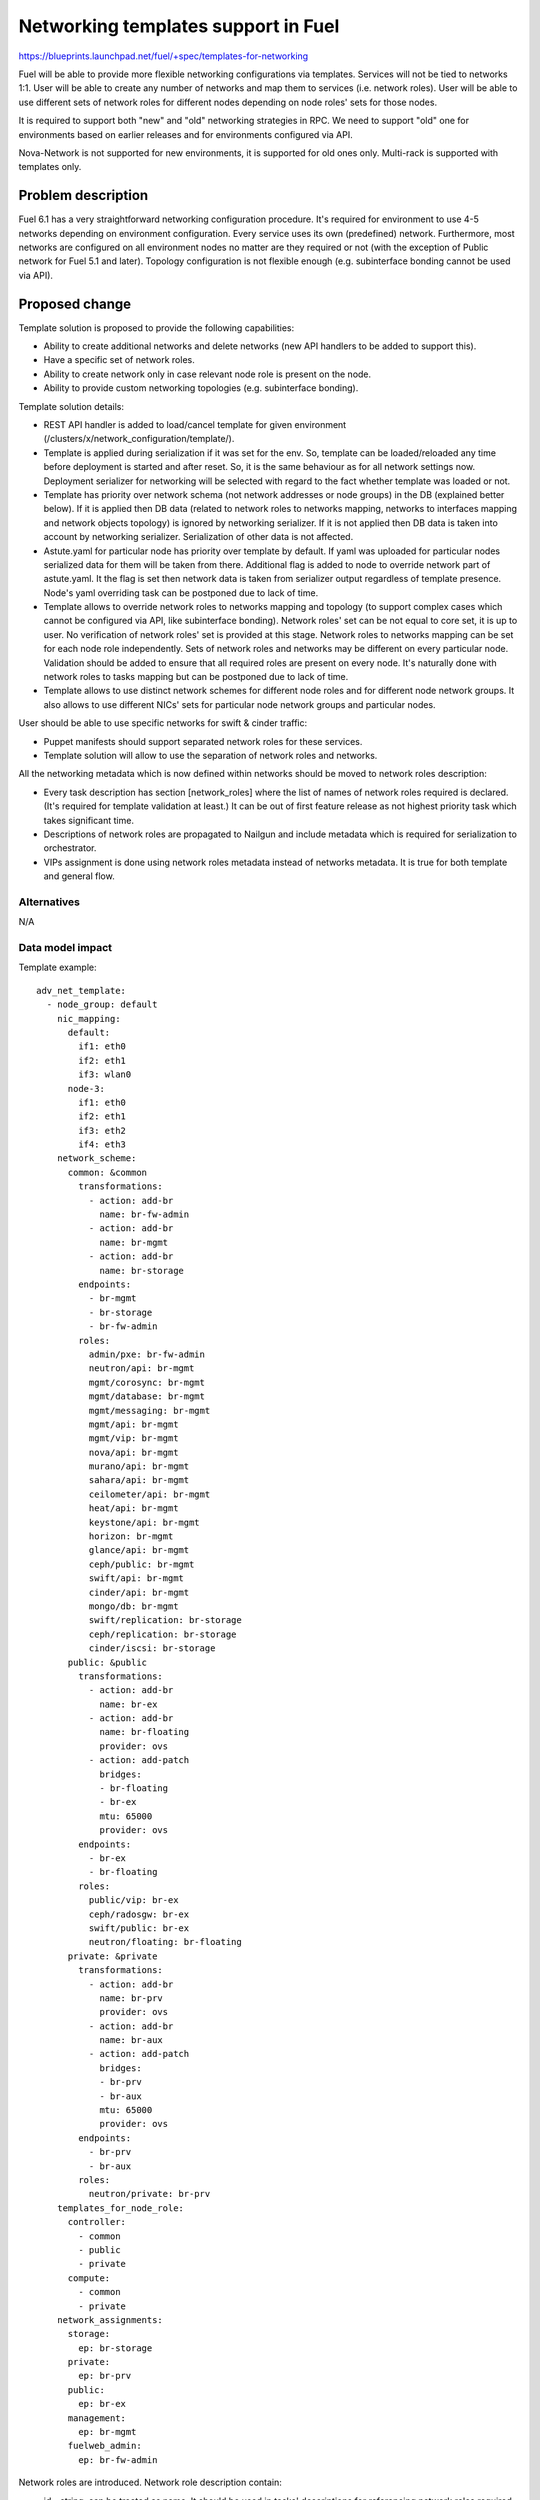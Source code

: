 ..
 This work is licensed under a Creative Commons Attribution 3.0 Unported
 License.

 http://creativecommons.org/licenses/by/3.0/legalcode

====================================
Networking templates support in Fuel
====================================

https://blueprints.launchpad.net/fuel/+spec/templates-for-networking

Fuel will be able to provide more flexible networking configurations via
templates.
Services will not be tied to networks 1:1. User will be able to create
any number of networks and map them to services (i.e. network roles).
User will be able to use different sets of network roles for different nodes
depending on node roles' sets for those nodes.

It is required to support both "new" and "old" networking strategies
in RPC. We need to support "old" one for environments based on earlier
releases and for environments configured via API.

Nova-Network is not supported for new environments, it is supported for old
ones only. Multi-rack is supported with templates only.


Problem description
===================

Fuel 6.1 has a very straightforward networking configuration procedure.
It's required for environment to use 4-5 networks depending on environment
configuration. Every service uses its own (predefined) network. Furthermore,
most networks are configured on all environment nodes no matter are they
required or not (with the exception of Public network for Fuel 5.1 and later).
Topology configuration is not flexible enough (e.g. subinterface bonding cannot
be used via API).


Proposed change
===============

Template solution is proposed to provide the following capabilities:

* Ability to create additional networks and delete networks (new API handlers
  to be added to support this).
* Have a specific set of network roles.
* Ability to create network only in case relevant node role is present on the
  node.
* Ability to provide custom networking topologies (e.g. subinterface bonding).

Template solution details:

* REST API handler is added to load/cancel template for given environment
  (/clusters/x/network_configuration/template/).
* Template is applied during serialization if it was set for the env. So,
  template can be loaded/reloaded any time before deployment is started and
  after reset. So, it is the same behaviour as for all network settings now.
  Deployment serializer for networking will be selected with regard to the fact
  whether template was loaded or not.
* Template has priority over network schema (not network addresses or node
  groups) in the DB (explained better below). If it is applied then DB data
  (related to network roles to networks mapping, networks to interfaces mapping
  and network objects topology) is ignored by networking serializer. If it is
  not applied then DB data is taken into account by networking serializer.
  Serialization of other data is not affected.
* Astute.yaml for particular node has priority over template by default.
  If yaml was uploaded for particular nodes serialized data for them will be
  taken from there. Additional flag is added to node to override network part
  of astute.yaml. It the flag is set then network data is taken from serializer
  output regardless of template presence. Node's yaml overriding task can be
  postponed due to lack of time.
* Template allows to override network roles to networks mapping and topology
  (to support complex cases which cannot be configured via API, like
  subinterface bonding). Network roles' set can be not equal to core set, it is
  up to user. No verification of network roles' set is provided at this stage.
  Network roles to networks mapping can be set for each node role
  independently. Sets of network roles and networks may be different on every
  particular node. Validation should be added to ensure that all required roles
  are present on every node. It's naturally done with network roles to tasks
  mapping but can be postponed due to lack of time.
* Template allows to use distinct network schemes for different node roles and
  for different node network groups. It also allows to use different NICs' sets
  for particular node network groups and particular nodes.

User should be able to use specific networks for swift & cinder traffic:

* Puppet manifests should support separated network roles for these services.
* Template solution will allow to use the separation of network roles and
  networks.

All the networking metadata which is now defined within networks should be
moved to network roles description:

* Every task description has section [network_roles] where the list of names of
  network roles required is declared. (It's required for template validation at
  least.) It can be out of first feature release as not highest priority task
  which takes significant time.
* Descriptions of network roles are propagated to Nailgun and include metadata
  which is required for serialization to orchestrator.
* VIPs assignment is done using network roles metadata instead of networks
  metadata. It is true for both template and general flow.


Alternatives
------------

N/A


Data model impact
-----------------

Template example::

    adv_net_template:
      - node_group: default
        nic_mapping:
          default:
            if1: eth0
            if2: eth1
            if3: wlan0
          node-3:
            if1: eth0
            if2: eth1
            if3: eth2
            if4: eth3
        network_scheme:
          common: &common
            transformations:
              - action: add-br
                name: br-fw-admin
              - action: add-br
                name: br-mgmt
              - action: add-br
                name: br-storage
            endpoints:
              - br-mgmt
              - br-storage
              - br-fw-admin
            roles:
              admin/pxe: br-fw-admin
              neutron/api: br-mgmt
              mgmt/corosync: br-mgmt
              mgmt/database: br-mgmt
              mgmt/messaging: br-mgmt
              mgmt/api: br-mgmt
              mgmt/vip: br-mgmt
              nova/api: br-mgmt
              murano/api: br-mgmt
              sahara/api: br-mgmt
              ceilometer/api: br-mgmt
              heat/api: br-mgmt
              keystone/api: br-mgmt
              horizon: br-mgmt
              glance/api: br-mgmt
              ceph/public: br-mgmt
              swift/api: br-mgmt
              cinder/api: br-mgmt
              mongo/db: br-mgmt
              swift/replication: br-storage
              ceph/replication: br-storage
              cinder/iscsi: br-storage
          public: &public
            transformations:
              - action: add-br
                name: br-ex
              - action: add-br
                name: br-floating
                provider: ovs
              - action: add-patch
                bridges:
                - br-floating
                - br-ex
                mtu: 65000
                provider: ovs
            endpoints:
              - br-ex
              - br-floating
            roles:
              public/vip: br-ex
              ceph/radosgw: br-ex
              swift/public: br-ex
              neutron/floating: br-floating
          private: &private
            transformations:
              - action: add-br
                name: br-prv
                provider: ovs
              - action: add-br
                name: br-aux
              - action: add-patch
                bridges:
                - br-prv
                - br-aux
                mtu: 65000
                provider: ovs
            endpoints:
              - br-prv
              - br-aux
            roles:
              neutron/private: br-prv
        templates_for_node_role:
          controller:
            - common
            - public
            - private
          compute:
            - common
            - private
        network_assignments:
          storage:
            ep: br-storage
          private:
            ep: br-prv
          public:
            ep: br-ex
          management:
            ep: br-mgmt
          fuelweb_admin:
            ep: br-fw-admin

Network roles are introduced. Network role description contain:

* id - string, can be treated as name. It should be used in tasks' descriptions
  for referencing network roles required for particular task. It is also used
  in manifests.
* default_mapping - string, name of the network to map this role be default
  (when template is not in use).
* properties - dictionary, properties which are required for underlying network
  are described here, like CIDR, gateway, VIPs.
* metadata - dictionary, it is metadata which is not related to networks,
  e.g. neutron settings. It is in our DSL format. It will be shown in UI and
  could be edited there. It is passed to orchestrator as is. Nailgun doesn't
  process it. It will not be used in 7.0. So, it can be skipped for now.

Network role description example::

    id: "mgmt/vip"
    default_mapping: "management"
    properties:
      subnet: true
      gateway: false
      vip:
        -
          name: "vrouter"
          namespace: "vrouter"
          alias: "management_vrouter_vip"
        -
          name: "management"
          namespace: "haproxy"
          alias: "management_vip"
          node_roles: ["primary-controller", "controller"]

VIPs can be requested in network role's description. Description of VIP
includes:

* name - string, it should be unique name within the environment, it cannot be
  skipped.
* namespace - string, will be serialized to null when skipped.
* alias - string, it is used in serialization of VIPs for API. We use old VIPs
  format for API here as it has influence on other projects (OSTF, system
  tests) which should be fixed. Alias is needed for core VIPs only.
* node_roles - list, node roles where VIPs should be set up. It can be skipped.
  Its value will be set to ["primary-controller", "controller"] then.

Network role descriptions are accessible for Nailgun. They are accumulated into
network_role_metadata field of Release DB table. They are used for assignment
of VIPs at this stage. They will be used more heavily when network roles to
networks mapping will be added to API.

Network roles to networks mapping can be set almost freely via templates. There
is no check of network roles' set which is defined in template at this stage.
It is on user now. Network roles to networks mapping is fixed when template is
not applied.

Assignment of VIPs will be changed: it will be done using network roles
metadata for 7.0 environments regardless of template usage.
Assignment of VIPs for pre-7.0 environments will remain the same. This duality
will be solved with versioning of network manager.

There is an ability to load a template for networking configuration. It is
loaded/cancelled with separate API call. When it is loaded/cancelled, networks
DB objects are not changed. Networks to interfaces mapping in DB will be wrong
when template is being used. It is not synchronized as template provides much
more flexible scheme than DB relations can address for now. So, some checks of
network configuration consistency will be disabled while working with template.

Template is loaded into 'configuration_template' field of 'networking_configs'
DB table. Serialization of network configuration for deployment supports two
modes: serialization according template and serialization according DB. In both
cases DB will be used as source of information about networks L3 configuration
and IP addresses. But there will be difference regarding network roles to
networks mapping, networks to interfaces mapping, L2 topology.

IPs allocation for nodes in case of template will take in account which
networks are in use on particular node.

Basic verification of template should be done while it is being loaded:
nodes and node network groups listed in template must exist in DB.
Verification of network roles, nodes' interfaces, etc. is to be added later.

Proper parameters for network verification tool should be provided in case of
template usage to allow network verification in this mode. It can be done using
template parsing or using some additional metadata provided by user in the
same template.

The following symbols will not be used in Nailgun output for orchestrator for
7.0 environments as we do not have fixed names of networks any longer:
- internal_address
- internal_int
- internal_netmask
- management_network_range
- network_size
- novanetwork_params
- private_int
- public_address
- public_int
- public_netmask
- storage_address
- storage_hash
- storage_netmask
- storage_network_range
Network properties will be tied to network roles and/or endpoints instead.
We need to write up a migration plan here, we cant drop this in a single
release - TBD.


REST API impact
---------------

Add "/clusters/x/network_configuration/template/" URL to load/cancel template
for given environment.

Template body is provided with this API call. It should be verified and loaded
into DB. If validation failed DB is kept without changes.
Template is cancelled if empty template body was provided with this API call.
DB will be updated with empty template then.

Add "/clusters/x/network_configuration/networks/" URL to create/remove networks
for given environment.

This handler will support POST/DELETE operations to create/remove networks.
Networks' configuration should be set using existing API.


Upgrade impact
--------------

Migration of schema and data must be provided to support previously created
environments and creation of environments with older releases. It should
include migration of existing releases and clusters.


Security impact
---------------

No additional security modifications needed.


Notifications impact
--------------------

N/A.


Other end user impact
---------------------

N/A

Performance Impact
------------------

No Nailgun/Library performance impact is expected.


Other deployer impact
---------------------

N/A


Developer impact
----------------

N/A


Implementation
==============

Assignee(s)
-----------

Feature Lead: Aleksey Kasatkin

Mandatory Design Reviewers: Andrew Woodward, Sergey Vasilenko

Developers: Ivan Kliuk, Ryan Moe, Sergey Vasilenko, Stas Makar

QA: Alexander Kostrikov, Artem Panchenko


Work Items
----------

* Nailgun:
   a. Add network roles descriptions for core network roles
      (Estimate: 2d)
   b. VIPs allocation using network roles info
      (Estimate: 2d)
   c. Add API handler for loading/cancellation of template and serialization
      double-logic
      (Estimate: 2-4d)
   d. Add template structure validation for API handler
      (Estimate: 1-2d)
   e. Add template serialization
      (Estimate: 5-8d)
   f. Add 'roles' section into 'network_metadata' (to get rid of
      internal_address, etc. in library)
      (Estimate: 3-4d)
   g. Change networks and IPs in DB according to template
      (Estimate: 1-2d)
   h. IPs allocation using info about network to nodes mapping
      (Estimate: 2d)
   i. Add API handler for networks creating/removal
      (Estimate: 2-3d)
   j. Add section [network_roles] into task descriptions
      (Estimate: 1-2d + library to provide info)
   k. Provide data for network verification tool in case of template
      (to be estimated)
   l. Add simple template data validation for API handler
      (Estimate: 2-3d)
   m. Add overriding of network configuration after uploading of yaml for node.
      (Estimate: 2-3d)

* Network verification tool:
   a. Update verification for template solution.
      Under consideration. Update of Nailgun part maybe enough.

* Library:
   a. Decoupling of networks and roles in manifests.
      (Estimate: ?)

* CLI:
   a. Add templates functionality
      (Estimate: 2-3d in total)

* Documentation / Testing:
   a. Produce a number of common templates to serve as both documentation of
      common needs and to feed into testing.
      (Estimate: 2-3d)
   b. Produce test cases from (a).
      (Estimate: ?)


Dependencies
============

https://blueprints.launchpad.net/fuel/+spec/multiple-cluster-networks


Testing
=======

* Additional unit/integration tests for Nailgun.
* Additional System tests against a test environment with networking
  configuration set using a template.

* Some part of old tests of all types will become irrelevant and
  are to be redesigned.

Acceptance Criteria
-------------------

* Descriptions of network roles are propagated to Nailgun and include metadata
  which is required for serialization to orchestrator.
* API handler is added to load/cancel template for given environment.
* API handler is added to create/remove networks for given environment.
* Template is applied during serialization if it was set for the env.
* Template has priority over networking data in DB. If it is applied DB data is
  ignored by networking serializer. If it is cancelled DB data is taken into
  account by networking serializer.
* Astute.yaml for particular node has priority over template. If yaml was
  uploaded for particular nodes serialized data will be taken from there.
* Template allows to override network roles to networks mapping,
  topology (to support complex cases which cannot be configured via API, like
  subinterface bonding). Network roles' set can be not equal to core set, it is
  up to user. No verification of network roles' set is provided at this stage.
* Template allows to use distinct network schemes for different node roles and
  for different node network groups. It also allows to use different NICs order
  for particular node network groups and particular nodes.


Documentation Impact
====================

The documentation should describe new networking architecture of Fuel,
networking templates workflow, limitations of network scheme provided by
templates, a library of templates.


References
==========

https://blueprints.launchpad.net/fuel/+spec/templates-for-networking
